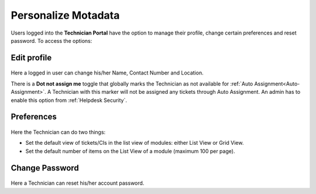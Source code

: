 *********************
Personalize Motadata
*********************

Users logged into the **Technician Portal** have the option to manage their profile, change certain preferences and reset password. To access the
options:

.. _pro-1:
.. figure:: https://s3-ap-southeast-1.amazonaws.com/flotomate-resources/profile/PRO-1.png
    :align: center
    :alt: figure 1

.. _pro-edit-profile:

Edit profile
============

.. _pro-2:
.. figure:: https://s3-ap-southeast-1.amazonaws.com/flotomate-resources/profile/PRO-2.png
    :align: center
    :alt: figure 2

Here a logged in user can change his/her Name, Contact Number and Location.

There is a **Dot not assign me** toggle that globally marks the Technician as not available for :ref:`Auto Assignment<Auto-Assignment>`.
A Technician with this marker will not be assigned any tickets through Auto Assignment. An admin has to enable this option from
:ref:`Helpdesk Security`.

.. _pro-preference:

Preferences
===========

.. _pro-3:
.. figure:: https://s3-ap-southeast-1.amazonaws.com/flotomate-resources/profile/PRO-3.png
    :align: center
    :alt: figure 3

Here the Technician can do two things:

- Set the default view of tickets/CIs in the list view of modules: either List View or Grid View.

- Set the default number of items on the List View of a module (maximum 100 per page).


Change Password
===============

.. _pro-4:
.. figure:: https://s3-ap-southeast-1.amazonaws.com/flotomate-resources/profile/PRO-4.png
    :align: center
    :alt: figure 4

Here a Technician can reset his/her account password.     
